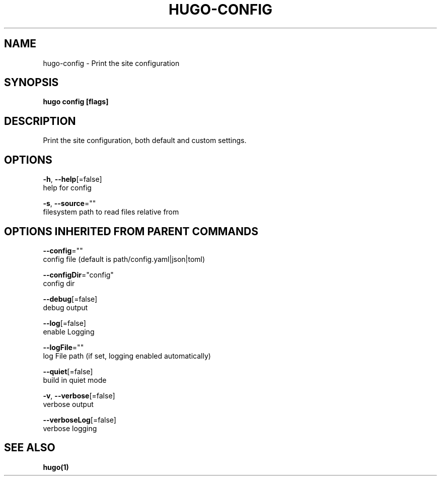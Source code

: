.TH "HUGO\-CONFIG" "1" "May 2019" "Hugo 0.55.3" "Hugo Manual" 
.nh
.ad l


.SH NAME
.PP
hugo\-config \- Print the site configuration


.SH SYNOPSIS
.PP
\fBhugo config [flags]\fP


.SH DESCRIPTION
.PP
Print the site configuration, both default and custom settings.


.SH OPTIONS
.PP
\fB\-h\fP, \fB\-\-help\fP[=false]
    help for config

.PP
\fB\-s\fP, \fB\-\-source\fP=""
    filesystem path to read files relative from


.SH OPTIONS INHERITED FROM PARENT COMMANDS
.PP
\fB\-\-config\fP=""
    config file (default is path/config.yaml|json|toml)

.PP
\fB\-\-configDir\fP="config"
    config dir

.PP
\fB\-\-debug\fP[=false]
    debug output

.PP
\fB\-\-log\fP[=false]
    enable Logging

.PP
\fB\-\-logFile\fP=""
    log File path (if set, logging enabled automatically)

.PP
\fB\-\-quiet\fP[=false]
    build in quiet mode

.PP
\fB\-v\fP, \fB\-\-verbose\fP[=false]
    verbose output

.PP
\fB\-\-verboseLog\fP[=false]
    verbose logging


.SH SEE ALSO
.PP
\fBhugo(1)\fP
